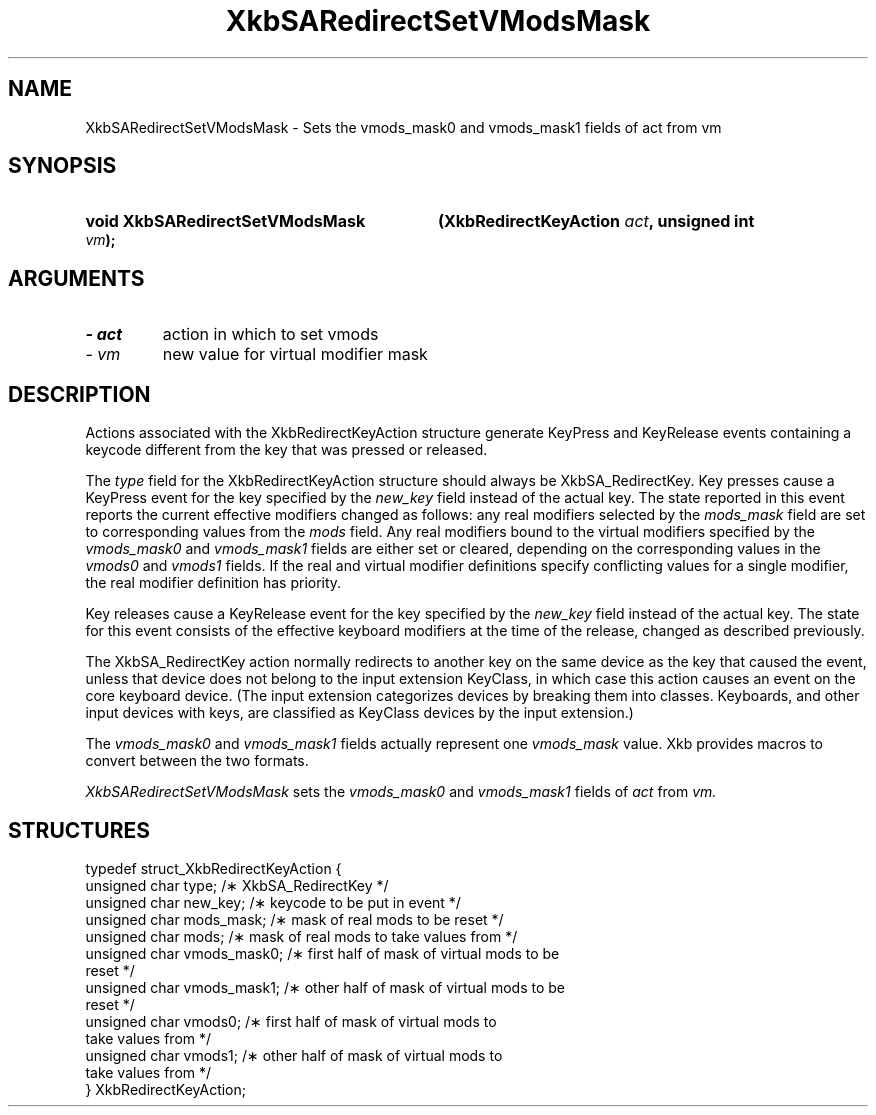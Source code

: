 '\" t
.\" Copyright 1999 Oracle and/or its affiliates. All rights reserved.
.\"
.\" Permission is hereby granted, free of charge, to any person obtaining a
.\" copy of this software and associated documentation files (the "Software"),
.\" to deal in the Software without restriction, including without limitation
.\" the rights to use, copy, modify, merge, publish, distribute, sublicense,
.\" and/or sell copies of the Software, and to permit persons to whom the
.\" Software is furnished to do so, subject to the following conditions:
.\"
.\" The above copyright notice and this permission notice (including the next
.\" paragraph) shall be included in all copies or substantial portions of the
.\" Software.
.\"
.\" THE SOFTWARE IS PROVIDED "AS IS", WITHOUT WARRANTY OF ANY KIND, EXPRESS OR
.\" IMPLIED, INCLUDING BUT NOT LIMITED TO THE WARRANTIES OF MERCHANTABILITY,
.\" FITNESS FOR A PARTICULAR PURPOSE AND NONINFRINGEMENT.  IN NO EVENT SHALL
.\" THE AUTHORS OR COPYRIGHT HOLDERS BE LIABLE FOR ANY CLAIM, DAMAGES OR OTHER
.\" LIABILITY, WHETHER IN AN ACTION OF CONTRACT, TORT OR OTHERWISE, ARISING
.\" FROM, OUT OF OR IN CONNECTION WITH THE SOFTWARE OR THE USE OR OTHER
.\" DEALINGS IN THE SOFTWARE.
.\"
.TH XkbSARedirectSetVModsMask __libmansuffix__ __xorgversion__ "XKB FUNCTIONS"
.SH NAME
XkbSARedirectSetVModsMask \- Sets the vmods_mask0 and vmods_mask1 fields of act 
from vm
.SH SYNOPSIS
.HP
.B void XkbSARedirectSetVModsMask
.BI "(\^XkbRedirectKeyAction " "act" "\^,"
.BI "unsigned int " "vm" "\^);"
.if n .ti +5n
.if t .ti +.5i
.SH ARGUMENTS
.TP
.I \- act
action in which to set vmods
.TP
.I \- vm
new value for virtual modifier mask
.SH DESCRIPTION
.LP
Actions associated with the XkbRedirectKeyAction structure generate KeyPress and 
KeyRelease events 
containing a keycode different from the key that was pressed or released.

The 
.I type 
field for the XkbRedirectKeyAction structure should always be XkbSA_RedirectKey.
Key presses cause a KeyPress event for the key specified by the 
.I new_key 
field instead of the actual key. The state reported in this event reports the 
current effective 
modifiers changed as follows: any real modifiers selected by the 
.I mods_mask 
field are set to corresponding values from the 
.I mods 
field. Any real modifiers bound to the virtual modifiers specified by the
.I vmods_mask0 
and 
.I vmods_mask1 
fields are either set or cleared, depending on the corresponding values in the
.I vmods0 
and 
.I vmods1 
fields. If the real and virtual modifier definitions specify conflicting values 
for a single modifier, 
the real modifier definition has priority.

Key releases cause a KeyRelease event for the key specified by the 
.I new_key 
field instead of the actual key. The state for this event consists of the 
effective keyboard modifiers 
at the time of the release, changed as described previously.

The XkbSA_RedirectKey action normally redirects to another key on the same 
device as the key that 
caused the event, unless that device does not belong to the input extension 
KeyClass, in which case 
this action causes an event on the core keyboard device. (The input extension 
categorizes devices by 
breaking them into classes. Keyboards, and other input devices with keys, are 
classified as KeyClass 
devices by the input extension.)

The 
.I vmods_mask0 
and 
.I vmods_mask1 
fields actually represent one 
.I vmods_mask 
value. Xkb provides macros to convert between the two formats.

.I XkbSARedirectSetVModsMask 
sets the 
.I vmods_mask0 
and 
.I vmods_mask1 
fields of 
.I act 
from 
.I vm. 
.SH STRUCTURES
.LP
.nf

    typedef struct_XkbRedirectKeyAction {
        unsigned char   type;        /\(** XkbSA_RedirectKey */
        unsigned char   new_key;     /\(** keycode to be put in event */
        unsigned char   mods_mask;   /\(** mask of real mods to be reset */
        unsigned char   mods;        /\(** mask of real mods to take values from */
        unsigned char   vmods_mask0; /\(** first half of mask of virtual mods to be 
reset */
        unsigned char   vmods_mask1; /\(** other half of mask of virtual mods to be 
reset */
        unsigned char   vmods0;      /\(** first half of mask of virtual mods to 
take values from */
        unsigned char   vmods1;      /\(** other half of mask of virtual mods to 
take values from */
    } XkbRedirectKeyAction;
    
.fi
